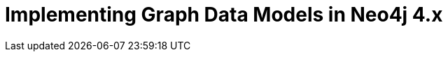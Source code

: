 = Implementing Graph Data Models in Neo4j 4.x
:categories: legacy-4x
:redirect: https://neo4j.com/graphacademy/training-igdm-40/enrollment/